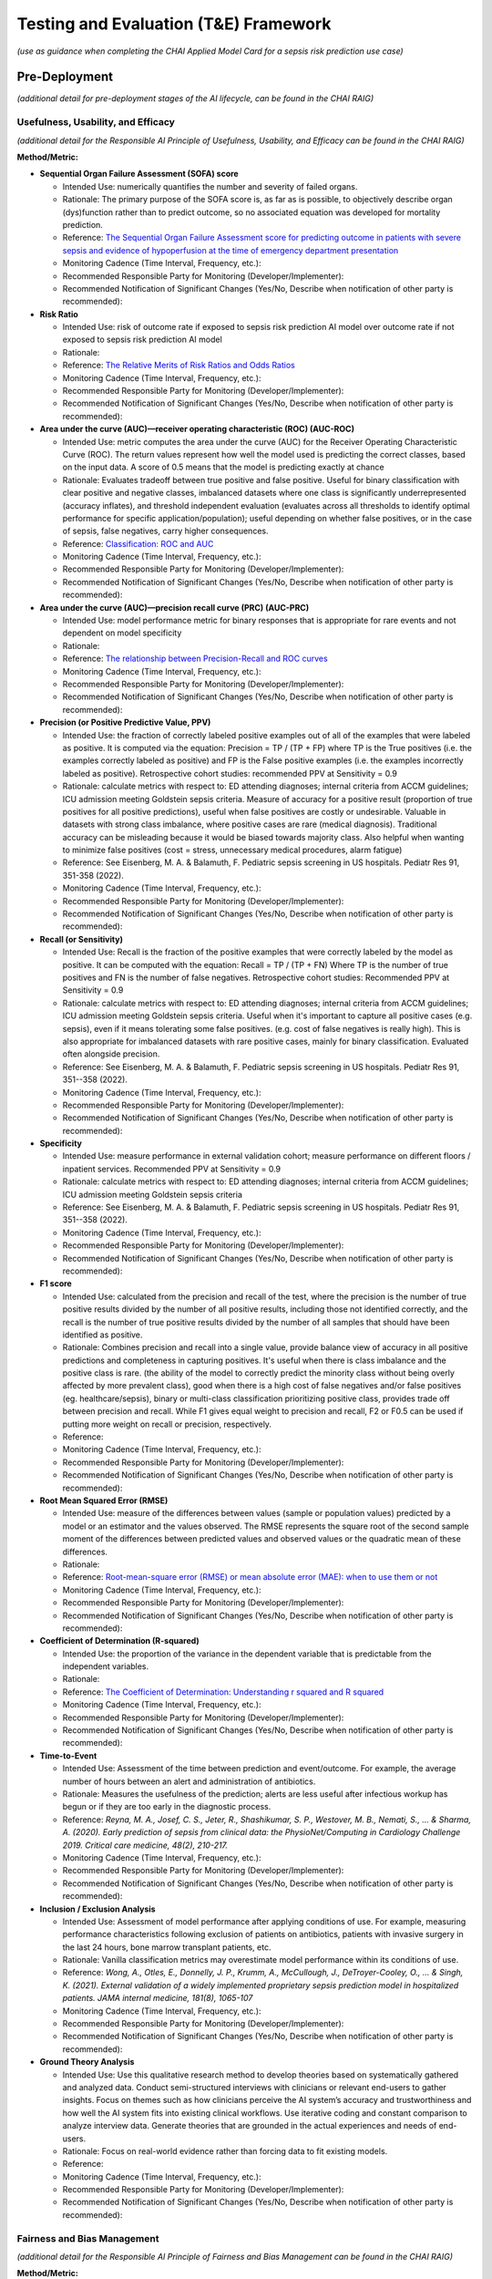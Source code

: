 Testing and Evaluation (T&E) Framework
======================================

*(use as guidance when completing the CHAI Applied Model Card for a
sepsis risk prediction use case)*

Pre-Deployment
--------------

*(additional detail for pre-deployment stages of the AI lifecycle, can
be found in the CHAI RAIG)*

Usefulness, Usability, and Efficacy
~~~~~~~~~~~~~~~~~~~~~~~~~~~~~~~~~~~

*(additional detail for the Responsible AI Principle of Usefulness,
Usability, and Efficacy can be found in the CHAI RAIG)*

**Method/Metric:**

- **Sequential Organ Failure Assessment (SOFA) score**

  - Intended Use: numerically quantifies the number and severity of
    failed organs.
  - Rationale: The primary purpose of the SOFA score is, as far as
    is possible, to objectively describe organ (dys)function rather than
    to predict outcome, so no associated equation was developed for
    mortality prediction.
  - Reference: `The Sequential Organ Failure Assessment score for
    predicting outcome in patients with severe sepsis and evidence of
    hypoperfusion at the time of emergency department
    presentation <https://pmc.ncbi.nlm.nih.gov/articles/PMC2703722/>`__
  - Monitoring Cadence (Time Interval, Frequency, etc.):
  - Recommended Responsible Party for Monitoring
    (Developer/Implementer):
  - Recommended Notification of Significant Changes (Yes/No, Describe
    when notification of other party is recommended):

- **Risk Ratio**

  - Intended Use: risk of outcome rate if exposed to sepsis risk
    prediction AI model over outcome rate if not exposed to sepsis risk
    prediction AI model
  - Rationale:
  - Reference: `The Relative Merits of Risk Ratios and Odds
    Ratios <https://jamanetwork.com/journals/jamapediatrics/fullarticle/381459>`__
  - Monitoring Cadence (Time Interval, Frequency, etc.):
  - Recommended Responsible Party for Monitoring
    (Developer/Implementer):
  - Recommended Notification of Significant Changes (Yes/No, Describe
    when notification of other party is recommended):

- **Area under the curve (AUC)—receiver operating characteristic (ROC)
  (AUC-ROC)**

  - Intended Use: metric computes the area under the curve (AUC) for the
    Receiver Operating Characteristic Curve (ROC). The return values
    represent how well the model used is predicting the correct classes,
    based on the input data. A score of 0.5 means that the model is
    predicting exactly at chance
  - Rationale: Evaluates tradeoff between true positive and false
    positive. Useful for binary classification with clear positive and
    negative classes, imbalanced datasets where one class is
    significantly underrepresented (accuracy inflates), and threshold
    independent evaluation (evaluates across all thresholds to identify
    optimal performance for specific application/population); useful
    depending on whether false positives, or in the case of sepsis,
    false negatives, carry higher consequences.
  - Reference: `Classification: ROC and
    AUC <https://developers.google.com/machine-learning/crash-course/classification/roc-and-auc>`__
  - Monitoring Cadence (Time Interval, Frequency, etc.):
  - Recommended Responsible Party for Monitoring
    (Developer/Implementer):
  - Recommended Notification of Significant Changes (Yes/No, Describe
    when notification of other party is recommended):

- **Area under the curve (AUC)—precision recall curve (PRC) (AUC-PRC)**

  - Intended Use: model performance metric for binary responses that is
    appropriate for rare events and not dependent on model specificity
  - Rationale:
  - Reference: `The relationship between Precision-Recall and ROC
    curves <https://dl.acm.org/doi/abs/10.1145/1143844.1143874>`__
  - Monitoring Cadence (Time Interval, Frequency, etc.):
  - Recommended Responsible Party for Monitoring
    (Developer/Implementer):
  - Recommended Notification of Significant Changes (Yes/No, Describe
    when notification of other party is recommended):

- **Precision (or Positive Predictive Value, PPV)**

  - Intended Use: the fraction of correctly labeled positive examples
    out of all of the examples that were labeled as positive. It is
    computed via the equation: Precision = TP / (TP + FP) where TP is
    the True positives (i.e. the examples correctly labeled as positive)
    and FP is the False positive examples (i.e. the examples incorrectly
    labeled as positive). Retrospective cohort studies: recommended PPV
    at Sensitivity = 0.9
  - Rationale: calculate metrics with respect to: ED attending
    diagnoses; internal criteria from ACCM guidelines; ICU admission
    meeting Goldstein sepsis criteria. Measure of accuracy for a positive
    result (proportion of true positives for all positive predictions),
    useful when false positives are costly or undesirable. Valuable in
    datasets with strong class imbalance, where positive cases are rare
    (medical diagnosis). Traditional accuracy can be misleading because
    it would be biased towards majority class. Also helpful when wanting
    to minimize false positives (cost = stress, unnecessary medical
    procedures, alarm fatigue)
  - Reference: See Eisenberg, M. A. & Balamuth, F. Pediatric sepsis
    screening in US hospitals. Pediatr Res 91, 351-358 (2022).
  - Monitoring Cadence (Time Interval, Frequency, etc.):
  - Recommended Responsible Party for Monitoring
    (Developer/Implementer):
  - Recommended Notification of Significant Changes (Yes/No, Describe
    when notification of other party is recommended):

- **Recall (or Sensitivity)**

  - Intended Use: Recall is the fraction of the positive examples that
    were correctly labeled by the model as positive. It can be computed
    with the equation: Recall = TP / (TP + FN) Where TP is the number of
    true positives and FN is the number of false negatives.
    Retrospective cohort studies: Recommended PPV at Sensitivity = 0.9
  - Rationale: calculate metrics with respect to: ED attending
    diagnoses; internal criteria from ACCM guidelines; ICU admission
    meeting Goldstein sepsis criteria. Useful when it's important to
    capture all positive cases (e.g. sepsis), even if it means
    tolerating some false positives. (e.g. cost of false negatives is
    really high). This is also appropriate for imbalanced datasets with
    rare positive cases, mainly for binary classification. Evaluated
    often alongside precision.
  - Reference: See Eisenberg, M. A. & Balamuth, F. Pediatric sepsis
    screening in US hospitals. Pediatr Res 91, 351--358 (2022).
  - Monitoring Cadence (Time Interval, Frequency, etc.):
  - Recommended Responsible Party for Monitoring
    (Developer/Implementer):
  - Recommended Notification of Significant Changes (Yes/No, Describe
    when notification of other party is recommended):

- **Specificity**

  - Intended Use: measure performance in external validation cohort;
    measure performance on different floors / inpatient services.
    Recommended PPV at Sensitivity = 0.9
  - Rationale: calculate metrics with respect to: ED attending
    diagnoses; internal criteria from ACCM guidelines; ICU admission
    meeting Goldstein sepsis criteria
  - Reference: See Eisenberg, M. A. & Balamuth, F. Pediatric sepsis
    screening in US hospitals. Pediatr Res 91, 351--358 (2022).
  - Monitoring Cadence (Time Interval, Frequency, etc.):
  - Recommended Responsible Party for Monitoring
    (Developer/Implementer):
  - Recommended Notification of Significant Changes (Yes/No, Describe
    when notification of other party is recommended):

- **F1 score**

  - Intended Use: calculated from the precision and recall of the test,
    where the precision is the number of true positive results divided
    by the number of all positive results, including those not
    identified correctly, and the recall is the number of true positive
    results divided by the number of all samples that should have been
    identified as positive.
  - Rationale: Combines precision and recall into a single value,
    provide balance view of accuracy in all positive predictions and
    completeness in capturing positives. It's useful when there is class
    imbalance and the positive class is rare. (the ability of the model
    to correctly predict the minority class without being overly
    affected by more prevalent class), good when there is a high cost of
    false negatives and/or false positives (eg. healthcare/sepsis),
    binary or multi-class classification prioritizing positive class,
    provides trade off between precision and recall. While F1 gives
    equal weight to precision and recall, F2 or F0.5 can be used if
    putting more weight on recall or precision, respectively.
  - Reference:
  - Monitoring Cadence (Time Interval, Frequency, etc.):
  - Recommended Responsible Party for Monitoring
    (Developer/Implementer):
  - Recommended Notification of Significant Changes (Yes/No, Describe
    when notification of other party is recommended):

- **Root Mean Squared Error (RMSE)**

  - Intended Use: measure of the differences between values (sample or
    population values) predicted by a model or an estimator and the
    values observed. The RMSE represents the square root of the second
    sample moment of the differences between predicted values and
    observed values or the quadratic mean of these differences.
  - Rationale:
  - Reference: `Root-mean-square error (RMSE) or mean absolute error
    (MAE): when to use them or
    not <https://gmd.copernicus.org/articles/15/5481/2022/gmd-15-5481-2022-discussion.html>`__
  - Monitoring Cadence (Time Interval, Frequency, etc.):
  - Recommended Responsible Party for Monitoring
    (Developer/Implementer):
  - Recommended Notification of Significant Changes (Yes/No, Describe
    when notification of other party is recommended):

- **Coefficient of Determination (R-squared)**

  - Intended Use: the proportion of the variance in the dependent
    variable that is predictable from the independent variables.
  - Rationale:
  - Reference: `The Coefficient of Determination: Understanding r
    squared and R
    squared <https://pubs.nctm.org/view/journals/mt/93/3/article-p230.xml>`__
  - Monitoring Cadence (Time Interval, Frequency, etc.):
  - Recommended Responsible Party for Monitoring
    (Developer/Implementer):
  - Recommended Notification of Significant Changes (Yes/No, Describe
    when notification of other party is recommended):

- **Time-to-Event**

  - Intended Use: Assessment of the time between prediction and
    event/outcome. For example, the average number of hours between an
    alert and administration of antibiotics.
  - Rationale: Measures the usefulness of the prediction; alerts are
    less useful after infectious workup has begun or if they are too
    early in the diagnostic process.
  - Reference: `Reyna, M. A., Josef, C. S., Jeter, R., Shashikumar, S.
    P., Westover, M. B., Nemati, S., ... & Sharma, A. (2020). Early
    prediction of sepsis from clinical data: the PhysioNet/Computing in
    Cardiology Challenge 2019. Critical care medicine, 48(2), 210-217.`
  - Monitoring Cadence (Time Interval, Frequency, etc.):
  - Recommended Responsible Party for Monitoring
    (Developer/Implementer):
  - Recommended Notification of Significant Changes (Yes/No, Describe
    when notification of other party is recommended):

- **Inclusion / Exclusion Analysis**

  - Intended Use: Assessment of model performance after applying
    conditions of use. For example, measuring performance
    characteristics following exclusion of patients on antibiotics,
    patients with invasive surgery in the last 24 hours, bone marrow
    transplant patients, etc.  
  - Rationale: Vanilla classification metrics may overestimate model
    performance within its conditions of use.
  - Reference: `Wong, A., Otles, E., Donnelly, J. P., Krumm, A.,
    McCullough, J., DeTroyer-Cooley, O., ... & Singh, K. (2021).
    External validation of a widely implemented proprietary sepsis
    prediction model in hospitalized patients. JAMA internal medicine,
    181(8), 1065-107`
  - Monitoring Cadence (Time Interval, Frequency, etc.):
  - Recommended Responsible Party for Monitoring
    (Developer/Implementer):
  - Recommended Notification of Significant Changes (Yes/No, Describe
    when notification of other party is recommended):

- **Ground Theory Analysis**

  - Intended Use: Use this qualitative research method to develop theories based on systematically gathered and analyzed        data. Conduct semi-structured interviews with clinicians or relevant end-users to gather insights. Focus on themes such     as how clinicians perceive the AI system’s accuracy and trustworthiness and how well the AI system fits into existing       clinical workflows. Use iterative coding and constant comparison to analyze interview data. Generate theories that are      grounded in the actual experiences and needs of end-users.
  - Rationale: Focus on real-world evidence rather than forcing data to fit existing models.
  - Reference:
  - Monitoring Cadence (Time Interval, Frequency, etc.):
  - Recommended Responsible Party for Monitoring
    (Developer/Implementer): 
  - Recommended Notification of Significant Changes (Yes/No, Describe
    when notification of other party is recommended):

Fairness and Bias Management
~~~~~~~~~~~~~~~~~~~~~~~~~~~~~~~~~~~~~

*(additional detail for the Responsible AI Principle of Fairness and Bias Management can be found in the CHAI RAIG)*

**Method/Metric:**

- **HOUsing-based SocioEconomic Status measure (HOUSES) Index**

  - Intended Use: compare balanced error rate (BER) against different
    socioeconomic status (SES) levels
  - Rationale:
  - Reference: `Assessing socioeconomic bias in machine learning
    algorithms in health care: a case study of the HOUSES
    index <https://pubmed.ncbi.nlm.nih.gov/35396996/>`__
  - Monitoring Cadence (Time Interval, Frequency, etc.):
  - Recommended Responsible Party for Monitoring
    (Developer/Implementer):
  - Recommended Notification of Significant Changes (Yes/No, Describe
    when notification of other party is recommended):

- **Differential Missingness**

  - Intended Use: probability of data being missing varies across
    different groups or conditions within a study. This can lead to
    biased estimates and affect the validity of the study's conclusions.
  - Rationale: Target label of interest might be collected differently
    as function of vulnerable subgroups
  - Reference:
  - Monitoring Cadence (Time Interval, Frequency, etc.):
  - Recommended Responsible Party for Monitoring
    (Developer/Implementer):
  - Recommended Notification of Significant Changes (Yes/No, Describe
    when notification of other party is recommended):

- **Equality of Opportunity Difference (EOD)**

  - Intended Use: measures the deviation from the equality of
    opportunity, which means that the same proportion of each population
    receives the favorable outcome. This measure must be equal to 0 to
    be fair.
  - Rationale: depends only on the joint statistics of the predictor,
    the target and the protected attribute, but not on interpretation of
    individual features.
  - Reference: `Equality of Opportunity in Supervised
    Learning <https://arxiv.org/abs/1610.02413>`__
  - Monitoring Cadence (Time Interval, Frequency, etc.):
  - Recommended Responsible Party for Monitoring
    (Developer/Implementer):
  - Recommended Notification of Significant Changes (Yes/No, Describe
    when notification of other party is recommended):

- **Confusion Matrix**

  - Intended Use: a table that is used to define the performance of a
    classification algorithm. A confusion matrix visualizes and
    summarizes the performance of a classification algorithm.
  - Rationale:
  - Reference: `Confusion
    Matrix <https://www.sciencedirect.com/topics/engineering/confusion-matrix>`__
  - Monitoring Cadence (Time Interval, Frequency, etc.):
  - Recommended Responsible Party for Monitoring
    (Developer/Implementer):
  - Recommended Notification of Significant Changes (Yes/No, Describe
    when notification of other party is recommended):

- **Potential Differential Performance Across Socioeconomic Statuses
  (SES)**

  - Intended Use:
  - Rationale:
  - Reference:
  - Monitoring Cadence (Time Interval, Frequency, etc.):
  - Recommended Responsible Party for Monitoring
    (Developer/Implementer):
  - Recommended Notification of Significant Changes (Yes/No, Describe
    when notification of other party is recommended):

- **Use of interviews or qualitative approach to understand how biases
  could be introduced into the workflow**

  - Intended Use:
  - Rationale:
  - Reference:
  - Monitoring Cadence (Time Interval, Frequency, etc.):
  - Recommended Responsible Party for Monitoring
    (Developer/Implementer):
  - Recommended Notification of Significant Changes (Yes/No, Describe
    when notification of other party is recommended):

- **Equalized Odds**

  - Intended Use: prediction errors are distributed equally across
    different groups
  - Rationale: use to evaluate Parity; Equalized Odds Criterion ensures
    similar True Positive Rates and False Positive Rates across all
    demographic groups
  - Reference:
  - Monitoring Cadence (Time Interval, Frequency, etc.):
  - Recommended Responsible Party for Monitoring
    (Developer/Implementer):
  - Recommended Notification of Significant Changes (Yes/No, Describe
    when notification of other party is recommended):

- **Slice Finding**

  - Intended Use: Automatically identify subgroups in the data where the
    model is underperforming (e.g. based on demographics, comorbidities,
    etc.)
  - Rationale: Pre-specified subgroups may miss underperforming slices.
    For example, the model may not achieve acceptable performance on
    cirrhosis patients.
  - Reference: https://research.google/pubs/slice-finder-automated-data-slicing-for-model-validation/
  - Monitoring Cadence (Time Interval, Frequency, etc.):
  - Recommended Responsible Party for Monitoring
    (Developer/Implementer):
  - Recommended Notification of Significant Changes (Yes/No, Describe
    when notification of other party is recommended):

Safety and Reliability
~~~~~~~~~~~~~~~~~~~~~~

*(additional detail for the Responsible AI Principle of Safety and
Reliability can be found in the CHAI RAIG)*

**Method/Metric:**

- **Accuracy**

  - Intended Use: Evaluate the correctness of the AI model's predictions
    (e.g., percentage of correct predictions). Accuracy = (TP + TN) /
    (TP + TN + FP + FN) , where: TP = True Positive; TN = True Negative;
    FP = False Positive; FN = False Negative.
  - Rationale:
  - Reference:
  - Monitoring Cadence (Time Interval, Frequency, etc.):
  - Recommended Responsible Party for Monitoring
    (Developer/Implementer):
  - Recommended Notification of Significant Changes (Yes/No, Describe
    when notification of other party is recommended):

- **Risk Framework**

  - Intended Use: assess the safety and reliability of predictive AI
    algorithms using a risk framework.
  - Rationale:
  - Reference: examples include National Institute of Standards and
    Technology (NIST) Artificial Intelligence Risk Management Framework
    (AI RMF 1.0), ISO/IEC 23894:2024, ISO/IEC 42001:2023, CHAI
    Responsible AI Guide
  - Monitoring Cadence (Time Interval, Frequency, etc.):
  - Recommended Responsible Party for Monitoring
    (Developer/Implementer):
  - Recommended Notification of Significant Changes (Yes/No, Describe
    when notification of other party is recommended):

- **Task Analysis**

  - Intended Use: Conduct a task analysis, failure modes and effects
    analysis (FMEA), or detailed walkthroughs to identify potential
    failure points.
  - Rationale:
  - Reference:
  - Monitoring Cadence (Time Interval, Frequency, etc.):
  - Recommended Responsible Party for Monitoring
    (Developer/Implementer):
  - Recommended Notification of Significant Changes (Yes/No, Describe
    when notification of other party is recommended):

- **Non-Inferiority Assessment**

  - Intended Use: Compare the AI system to clinician experts,
    particularly in cases where prioritization tools are used, to ensure
    adequacy.
  - Rationale:
  - Reference:
  - Monitoring Cadence (Time Interval, Frequency, etc.):
  - Recommended Responsible Party for Monitoring
    (Developer/Implementer):
  - Recommended Notification of Significant Changes (Yes/No, Describe
    when notification of other party is recommended):

- **Likelihood of Failure at Identified Failure Points**

  - Intended Use: measure developed and evaluated during
    pre-implementation.
  - Rationale:
  - Reference:
  - Monitoring Cadence (Time Interval, Frequency, etc.):
  - Recommended Responsible Party for Monitoring
    (Developer/Implementer):
  - Recommended Notification of Significant Changes (Yes/No, Describe
    when notification of other party is recommended):

- **Number of Successful Predictions**

  - Intended Use: quantitative measure of reliability (e.g., number of
    correct predictions over total cases).
  - Rationale:
  - Reference:
  - Monitoring Cadence (Time Interval, Frequency, etc.):
  - Recommended Responsible Party for Monitoring
    (Developer/Implementer):
  - Recommended Notification of Significant Changes (Yes/No, Describe
    when notification of other party is recommended):

- **Percentage of Errors**

  - Intended Use: Quantitative measure of errors over a given number of
    cases.
  - Rationale:
  - Reference:
  - Monitoring Cadence (Time Interval, Frequency, etc.):
  - Recommended Responsible Party for Monitoring
    (Developer/Implementer):
  - Recommended Notification of Significant Changes (Yes/No, Describe
    when notification of other party is recommended):

- **Predetermined Change Control Plan**

  - Intended Use: Identify performance metrics that will be monitored
    and their corresponding control limits to trigger model updates.
  - Rationale: Model performance may deteriorate over time necessitating
    retraining, etc. Changes to clinical systems should be protocolized
    to prevent disruptions. 
  - Reference:
  - Monitoring Cadence (Time Interval, Frequency, etc.):
  - Recommended Responsible Party for Monitoring
    (Developer/Implementer):
  - Recommended Notification of Significant Changes (Yes/No, Describe
    when notification of other party is recommended):

Transparency, Intelligibility, and Accountability
~~~~~~~~~~~~~~~~~~~~~~~~~~~~~~~~~~~~~~~~~~~~~~~~~

*(additional detail for the Responsible AI Principle of Transparency,
Intelligibility, and Accountability can be found in the CHAI RAIG)*

**Method/Metric:**

- **Saliency Maps**

  - Intended Use: highlight the important regions of the input data,
    such as images, that influenced the model's decisions, but also
    consider the reliability of these maps and the rational for that
    region of the data being included
  - Rationale:
  - Reference:
  - Monitoring Cadence (Time Interval, Frequency, etc.):
  - Recommended Responsible Party for Monitoring
    (Developer/Implementer):
  - Recommended Notification of Significant Changes (Yes/No, Describe
    when notification of other party is recommended):

- **Locally Interpretable Model-Agnostic Explanations (LIME)**

  - Intended Use: method developed to enhance the explainability and
    transparency of machine learning models, particularly those that are
    complex and difficult to interpret. The core idea of LIME is to
    approximate the behavior of a complex model with a simpler, more
    interpretable model in the context of a specific prediction.
  - Rationale:
  - Reference: `"Why Should I Trust You?": Explaining the Predictions of
    Any Classifier <https://arxiv.org/abs/1602.04938>`__
  - Monitoring Cadence (Time Interval, Frequency, etc.):
  - Recommended Responsible Party for Monitoring
    (Developer/Implementer):
  - Recommended Notification of Significant Changes (Yes/No, Describe
    when notification of other party is recommended):

- **Shapley Additive Explanation (SHAP)**

  - Intended Use: method that quantifies the contribution of each
    feature to the output of a predictive model. Rooted in cooperative
    game theory, SHAP values provide a theoretically sound approach for
    interpreting complex models by distributing the prediction
    difference fairly among the input features.
  - Rationale:
  - Reference: `A unified approach to interpreting model
    predictions <https://dl.acm.org/doi/10.5555/3295222.3295230>`__
  - Monitoring Cadence (Time Interval, Frequency, etc.):
  - Recommended Responsible Party for Monitoring
    (Developer/Implementer):
  - Recommended Notification of Significant Changes (Yes/No, Describe
    when notification of other party is recommended):

- **Prototypical Explanations**

  - Intended Use: identify which parts of the model are contributing to
    the model's decisions. This approach relies on human experts to
    identify prototypes for the explanation to use as a comparison,
    which can be a limitation of the approach
  - Rationale:
  - Reference:
  - Monitoring Cadence (Time Interval, Frequency, etc.):
  - Recommended Responsible Party for Monitoring
    (Developer/Implementer):
  - Recommended Notification of Significant Changes (Yes/No, Describe
    when notification of other party is recommended):

- **Availability of AI System Facts**

  - Intended Use: Include information from CHAI Applied Model Card.
    Binary (yes/no) response.
  - Rationale: There are more comprehensive evaluations but for
    pragmatic reasons we recommend the same evaluation metric for
    predictive and generative use cases.
  - Reference: `CHAI Applied Model
    Card <https://chai.org/draft-chai-applied-model-card/>`__
  - Monitoring Cadence (Time Interval, Frequency, etc.):
  - Recommended Responsible Party for Monitoring
    (Developer/Implementer):
  - Recommended Notification of Significant Changes (Yes/No, Describe
    when notification of other party is recommended):

- **Determine who on the care team is receiving alerts (components of
  screening)**

  - Intended Use: Automated alert followed by manual screening allows
    for additional transparency relative to completely automated
    solutions.
  - Rationale: 
  - Reference: 
  - Monitoring Cadence (Time Interval, Frequency, etc.):
  - Recommended Responsible Party for Monitoring
    (Developer/Implementer):
  - Recommended Notification of Significant Changes (Yes/No, Describe
    when notification of other party is recommended):

Security and Privacy
~~~~~~~~~~~~~~~~~~~~

*(additional detail for the Responsible AI Principle of Security and
Privacy can be found in the CHAI RAIG)*

**Method/Metric:**

- **Locality of the assessment**

  - Intended Use: observe and characterize the stakeholders receiving
    information on patient. 
  - Rationale: human assessment of "minimum necessary" criteria. Only
    the care team of the patient review and receive information on
    sepsis alerts; the manual screen contains minimum necessary survey
    of patient data; and the action plan is a team huddle. All data
    stays in EHR system.
  - Reference:
  - Monitoring Cadence (Time Interval, Frequency, etc.):
  - Recommended Responsible Party for Monitoring
    (Developer/Implementer):
  - Recommended Notification of Significant Changes (Yes/No, Describe
    when notification of other party is recommended):

- **Consult security experts**

  - Intended Use: this may include folks such as Data Protection Officer
    in the planning phase to develop a data governance strategy.
  - Rationale:
  - Reference:
  - Monitoring Cadence (Time Interval, Frequency, etc.):
  - Recommended Responsible Party for Monitoring
    (Developer/Implementer):
  - Recommended Notification of Significant Changes (Yes/No, Describe
    when notification of other party is recommended):

- **Leverage industry security guidelines**

  - Intended Use: use security guidelines (e.g., NIST, ISO/IEC, OECD)
    and refine them with nuanced expert judgment.
  - Rationale:
  - Reference:
  - Monitoring Cadence (Time Interval, Frequency, etc.):
  - Recommended Responsible Party for Monitoring
    (Developer/Implementer):
  - Recommended Notification of Significant Changes (Yes/No, Describe
    when notification of other party is recommended):

- **Data Protection Impact Assessments (DPIA)**

  - Intended Use: conducting Data Protection Impact Assessments (DPIA)
    during the design phase.
  - Rationale:
  - Reference: `Data Protection Impact Assessments
    (DPIA) <https://gdpr.eu/data-protection-impact-assessment-template/>`__
  - Monitoring Cadence (Time Interval, Frequency, etc.):
  - Recommended Responsible Party for Monitoring
    (Developer/Implementer):
  - Recommended Notification of Significant Changes (Yes/No, Describe
    when notification of other party is recommended):

- **Threat Modeling**

  - Intended Use: anticipate and prepare for potential breaches,
    including attacker incentives and impact evaluations.
  - Rationale:
  - Reference:
  - Monitoring Cadence (Time Interval, Frequency, etc.):
  - Recommended Responsible Party for Monitoring
    (Developer/Implementer):
  - Recommended Notification of Significant Changes (Yes/No, Describe
    when notification of other party is recommended):

- **Evaluation of the likelihood and impact of various attack vectors**

  - Intended Use:
  - Rationale:
  - Reference:
  - Monitoring Cadence (Time Interval, Frequency, etc.):
  - Recommended Responsible Party for Monitoring
    (Developer/Implementer):
  - Recommended Notification of Significant Changes (Yes/No, Describe
    when notification of other party is recommended):

- **Data Provenance Tracking**

  - Intended Use: ensure data integrity.
  - Rationale:
  - Reference:
  - Monitoring Cadence (Time Interval, Frequency, etc.):
  - Recommended Responsible Party for Monitoring
    (Developer/Implementer):
  - Recommended Notification of Significant Changes (Yes/No, Describe
    when notification of other party is recommended):

- **Numeric results from risk assessments**

  - Intended Use:
  - Rationale:
  - Reference: e.g., likelihood and severity of attack scenarios
  - Monitoring Cadence (Time Interval, Frequency, etc.):
  - Recommended Responsible Party for Monitoring
    (Developer/Implementer):
  - Recommended Notification of Significant Changes (Yes/No, Describe
    when notification of other party is recommended):

- **Outcomes of privacy preservation evaluations**

  - Intended Use:
  - Rationale:
  - Reference: e.g., degree of compliance from DPIA
  - Monitoring Cadence (Time Interval, Frequency, etc.):
  - Recommended Responsible Party for Monitoring
    (Developer/Implementer):
  - Recommended Notification of Significant Changes (Yes/No, Describe
    when notification of other party is recommended):

Post-Deployment
---------------

*(additional detail for post-deployment stages of the AI lifecycle, can
be found in the CHAI RAIG)*

Usefulness, Usability, and Efficacy
~~~~~~~~~~~~~~~~~~~~~~~~~~~~~~~~~~~

*(additional detail for the Responsible AI Principle of Usefulness,
Usability, and Efficacy can be found in the CHAI RAIG)*

**Method/Metric:**

- **System Usability Scale (SUS)**

  - Intended Use: ten-item scale giving a global view of subjective
    assessments of usability; SUS is a Likert Scale which can be
    conducted to measure end-user satisfaction
  - Rationale:
  - Reference: `SUS - A quick and dirty usability
    scale <https://digital.ahrq.gov/sites/default/files/docs/survey/systemusabilityscale%2528sus%2529_comp%255B1%255D.pdf>`__
  - Monitoring Cadence (Time Interval, Frequency, etc.):
  - Recommended Responsible Party for Monitoring
    (Developer/Implementer):
  - Recommended Notification of Significant Changes (Yes/No, Describe
    when notification of other party is recommended):

- **Potential Differential Performance Across Socioeconomic Statuses
  (SES)**

  - Intended Use: this metric refers to the possibility that an AI model
    or system performs differently based on the socioeconomic background
    of the users or subjects. It evaluates whether individuals from
    different SES levels (e.g., income, education, occupation)
    experience varying levels of accuracy, error rates, or outcomes from
    the system, potentially highlighting biases or inequities in how the
    system treats different socioeconomic groups
  - Rationale:
  - Reference:
  - Monitoring Cadence (Time Interval, Frequency, etc.):
  - Recommended Responsible Party for Monitoring
    (Developer/Implementer):
  - Recommended Notification of Significant Changes (Yes/No, Describe
    when notification of other party is recommended):

- **Equalized Odds**

  - Intended Use: prediction errors are distributed equally across
    different groups
  - Rationale: use to evaluate Parity; Equalized Odds Criterion ensures
    similar True Positive Rates and False Positive Rates across all
    demographic groups
  - Reference:
  - Monitoring Cadence (Time Interval, Frequency, etc.):
  - Recommended Responsible Party for Monitoring
    (Developer/Implementer):
  - Recommended Notification of Significant Changes (Yes/No, Describe
    when notification of other party is recommended):

- **Usability Testing and Heuristic Evaluation**

  - Intended Use: In addition to the intrinsic and extrinsic evaluation
    conducted in the pre-implementation stages, one must consider the
    user's interaction with the system. Use usability testing and
    heuristic evaluation to evaluate the AI system's interface.
  - Rationale:
  - Reference:
  - Monitoring Cadence (Time Interval, Frequency, etc.):
  - Recommended Responsible Party for Monitoring
    (Developer/Implementer):
  - Recommended Notification of Significant Changes (Yes/No, Describe
    when notification of other party is recommended):

- **User Satisfaction Survey**

  - Intended Use:
  - Rationale:
  - Reference:
  - Monitoring Cadence (Time Interval, Frequency, etc.):
  - Recommended Responsible Party for Monitoring
    (Developer/Implementer):
  - Recommended Notification of Significant Changes (Yes/No, Describe
    when notification of other party is recommended):

- **Sensitivity, Specificity, PPV**

  - Intended Use: measure performance in external validation cohort;
    measure performance on different floors / inpatient service. PPV at
    Sensitivity = 0.9
  - Rationale: retrospective cohort study in patients before and after
    tool is implemented
  - Reference:
  - Monitoring Cadence (Time Interval, Frequency, etc.):
  - Recommended Responsible Party for Monitoring
    (Developer/Implementer):
  - Recommended Notification of Significant Changes (Yes/No, Describe
    when notification of other party is recommended):

- **Pre-post implementation differences in usefulness metrics**

  - Intended Use: calculate pre-post rate differences in before and
    after cohorts:
    - Proportion of positives leading to treatment
    - % treaded for sepsis
    - Time to first IV antibiotic
    - Time to first IVF bolus
    - Volume of IVF
    - ICU-free d to d 30
    - 30-day mortality
    - Rates of systolic hypotension in ED
    - Rates of Intubation 
    - Rates of CPR required
    - Rates of required pressor
    - Median initial serum lactic acid
    - Positive blood culture
    - Time from arrival to hypotension
  - Rationale:
  - Reference: Eisenberg, M. A. et al. Outcomes of Patients with Sepsis
    in a Pediatric Emergency Department after Automated Sepsis
    Screening. The Journal of Pediatrics 235, 239-245.e4 (2021).
  - Reference: Eisenberg, M. et al. Comparison of Manual and Automated
    Sepsis Screening Tools in a Pediatric Emergency Department.
    Pediatrics 147, e2020022590 (2021).
  - Monitoring Cadence (Time Interval, Frequency, etc.):
  - Recommended Responsible Party for Monitoring
    (Developer/Implementer):
  - Recommended Notification of Significant Changes (Yes/No, Describe
    when notification of other party is recommended):


Fairness and Bias Management
~~~~~~~~~~~~~~~~~~~~~~~~~~~~~~~~~~~~~

*(additional detail for the Responsible AI Principle of Fairness and
Bias Management can be found in the CHAI RAIG)*

**Method/Metric:**

- **HOUsing-based SocioEconomic Status measure (HOUSES) Index**

  - Intended Use: compare balanced error rate (BER) against different
    socioeconomic status (SES) levels
  - Rationale:
  - Reference: `Assessing socioeconomic bias in machine learning
    algorithms in health care: a case study of the HOUSES
    index <https://pubmed.ncbi.nlm.nih.gov/35396996/>`__
  - Monitoring Cadence (Time Interval, Frequency, etc.):
  - Recommended Responsible Party for Monitoring
    (Developer/Implementer):
  - Recommended Notification of Significant Changes (Yes/No, Describe
    when notification of other party is recommended):

- **Equality of Opportunity Difference (EOD)**

  - Intended Use: measures the deviation from the equality of
    opportunity, which means that the same proportion of each population
    receives the favorable outcome. This measure must be equal to 0 to
    be fair.
  - Rationale: depends only on the joint statistics of the predictor,
    the target and the protected attribute, but not on interpretation of
    individual features.
  - Reference: `Equality of Opportunity in Supervised
    Learning <https://arxiv.org/abs/1610.02413>`__
  - Monitoring Cadence (Time Interval, Frequency, etc.):
  - Recommended Responsible Party for Monitoring
    (Developer/Implementer):
  - Recommended Notification of Significant Changes (Yes/No, Describe
    when notification of other party is recommended):

- **balanced error rate (BER)**

  - Intended Use: average of the errors on each class: BER =
    0.5*(FP/(TN+FP) + FN/(FN+TP)), where: TP = True Positive; TN = True
    Negative; FP = False Positive; FN = False Negative.
  - Rationale:
  - Reference:
  - Monitoring Cadence (Time Interval, Frequency, etc.):
  - Recommended Responsible Party for Monitoring
    (Developer/Implementer):
  - Recommended Notification of Significant Changes (Yes/No, Describe
    when notification of other party is recommended):

- **Comparative Biases**

  - Intended Use: compare the biases of the general population, the
    specific population, and the data used
  - Rationale:
  - Reference:
  - Monitoring Cadence (Time Interval, Frequency, etc.):
  - Recommended Responsible Party for Monitoring
    (Developer/Implementer):
  - Recommended Notification of Significant Changes (Yes/No, Describe
    when notification of other party is recommended):

- **Implement a process for identifying and recognizing model drift**

  - Intended Use: three main types of drift that should be acknowledged,
    monitored and mitigated: concept drift, data drift, label drift.
  - Rationale:
  - Reference:
  - Monitoring Cadence (Time Interval, Frequency, etc.):
  - Recommended Responsible Party for Monitoring
    (Developer/Implementer):
  - Recommended Notification of Significant Changes (Yes/No, Describe
    when notification of other party is recommended):

Safety and Reliability
~~~~~~~~~~~~~~~~~~~~~~

*(additional detail for the Responsible AI Principle of Safety and
Reliability can be found in the CHAI RAIG)*

**Method/Metric:**

- **False alarm rate**

  - Intended Use: probability that a detection decision of "yes" is made
    when the phenomena of interest is absent; specific quantitative
    measure of how often the algorithm generates false positives.
  - Rationale:
  - Reference: `False Alarm
    Rate <https://www.sciencedirect.com/topics/engineering/false-alarm-rate#:~:text=False%20alarm%20rate%20refers%20to,phenomena%20of%20interest%20is%20absent>`__
  - Monitoring Cadence (Time Interval, Frequency, etc.):
  - Recommended Responsible Party for Monitoring
    (Developer/Implementer):
  - Recommended Notification of Significant Changes (Yes/No, Describe
    when notification of other party is recommended):

- **False negative rate**

  - Intended Use: number of false negatives, divided by the number of
    all samples that are actually positives; specific quantitative
    measure of how often the algorithm fails to detect sepsis
  - Rationale:
  - Reference: `False Negative
    Rate <https://www.sciencedirect.com/topics/engineering/false-negative>`__
  - Monitoring Cadence (Time Interval, Frequency, etc.):
  - Recommended Responsible Party for Monitoring
    (Developer/Implementer):
  - Recommended Notification of Significant Changes (Yes/No, Describe
    when notification of other party is recommended):

- **Proportion of patients who received IV antibiotics**

  - Intended Use: Retrospective cohort study comparing patients of a
    predefined age presenting to an ED who triggered a false-positive
    sepsis alert during 2 different n-month time periods: a silent alert
    period when alerts were generated but not visible to clinicians and
    an active alert period when alerts were visible.
  - Rationale: we recommend including this method/metric.
  - Reference: Baker, A. H. et al. Effect of a Sepsis Screening
    Algorithm on Care of Children with False-Positive Sepsis Alerts. The
    Journal of Pediatrics 231, 193-199.e1 (2021).
  - Monitoring Cadence (Time Interval, Frequency, etc.):
  - Recommended Responsible Party for Monitoring
    (Developer/Implementer):
  - Recommended Notification of Significant Changes (Yes/No, Describe
    when notification of other party is recommended):

- **Admissions and LOS differences**

  - Intended Use 
  - Rationale:
  - Reference: Baker, A. H. et al. Effect of a Sepsis Screening
    Algorithm on Care of Children with False-Positive Sepsis Alerts. The
    Journal of Pediatrics 231, 193--199.e1 (2021).
  - Monitoring Cadence (Time Interval, Frequency, etc.):
  - Recommended Responsible Party for Monitoring
    (Developer/Implementer):
  - Recommended Notification of Significant Changes (Yes/No, Describe
    when notification of other party is recommended):

  - **Model Interaction Data**

  - Intended Use: Assess user engagement with the model recommendations.
    For example, the acknowledgement reasons on a Best Practice
    Advisory.
  - Rationale: Drifts in user response to model recommendations may
    signal performance deterioration.
  - Reference: 
  - Monitoring Cadence (Time Interval, Frequency, etc.):
  - Recommended Responsible Party for Monitoring
    (Developer/Implementer):
  - Recommended Notification of Significant Changes (Yes/No, Describe
    when notification of other party is recommended):

- **Technical Support**

  - Intended Use: Point(s) of contact for clinical end-users to escalate
    model issues.
  - Rationale: Changes in the EHR may lead to critical failures in
    clinical decision support that are not identified via automated
    controls.
  - Reference: 
  - Monitoring Cadence (Time Interval, Frequency, etc.):
  - Recommended Responsible Party for Monitoring
    (Developer/Implementer):
  - Recommended Notification of Significant Changes (Yes/No, Describe
    when notification of other party is recommended):


Transparency, Intelligibility, and Accountability
~~~~~~~~~~~~~~~~~~~~~~~~~~~~~~~~~~~~~~~~~~~~~~~~~

*(additional detail for the Responsible AI Principle of Transparency,
Intelligibility, and Accountability can be found in the CHAI RAIG)*

**Method/Metric:**

- **Random Forest**

  - Intended Use: identify the 10 most important features used in
    predictions and send those features to users to determine where to
    start the evaluation to explain output; users can focus on the data
    elements that can change the least to impact the prediction class.
    Store all predictions of the model for a specified time period to
    allow for ongoing monitoring of performance degradation
  - Rationale:
  - Reference: `Random
    Forest <https://meridian.allenpress.com/jim/article/47/1/31/131479/Random-Forest>`__
  - Monitoring Cadence (Time Interval, Frequency, etc.):
  - Recommended Responsible Party for Monitoring
    (Developer/Implementer):
  - Recommended Notification of Significant Changes (Yes/No, Describe
    when notification of other party is recommended):

- **Determine who on the care team is receiving alerts (components of screening)**

  - Intended Use: Automated alert followed by manual screening allows
    for additional transparency relative to completely automated
    solutions.
  - Rationale: 
  - Reference: 
  - Monitoring Cadence (Time Interval, Frequency, etc.):
  - Recommended Responsible Party for Monitoring
    (Developer/Implementer):
  - Recommended Notification of Significant Changes (Yes/No, Describe
    when notification of other party is recommended):

Security and Privacy
~~~~~~~~~~~~~~~~~~~~

*(additional detail for the Responsible AI Principle of Security and
Privacy can be found in the CHAI RAIG)*

**Method/Metric:**

- **Locality of the assessment**

  - Intended Use: observe and characterize the stakeholders receiving
    information on patient. 
  - Rationale: human assessment of "minimum necessary" criteria. Only
    the care team of the patient review and receive information on
    sepsis alerts; the manual screen contains minimum necessary survey
    of patient data; and the action plan is a team huddle. All data
    stays in EHR system.
  - Reference:
  - Monitoring Cadence (Time Interval, Frequency, etc.):
  - Recommended Responsible Party for Monitoring
    (Developer/Implementer):
  - Recommended Notification of Significant Changes (Yes/No, Describe
    when notification of other party is recommended):

- **Dynamic Post-implementation Audits**

  - Intended Use: include regularly updated security protocols based on
    new threats and emerging vulnerabilities.
  - Rationale:
  - Reference:
  - Monitoring Cadence (Time Interval, Frequency, etc.):
  - Recommended Responsible Party for Monitoring
    (Developer/Implementer):
  - Recommended Notification of Significant Changes (Yes/No, Describe
    when notification of other party is recommended):

- **Limiting Access to AI Models**

  - Intended Use: to mitigate privacy attacks, ensuring only authorized
    users have access to sensitive parts of the model and its output.
  - Rationale:
  - Reference:
  - Monitoring Cadence (Time Interval, Frequency, etc.):
  - Recommended Responsible Party for Monitoring
    (Developer/Implementer):
  - Recommended Notification of Significant Changes (Yes/No, Describe
    when notification of other party is recommended):

- **Intercepting AI Model Outputs**

  - Intended Use: leverage to counter security threats and prevent
    adversarial data extraction.
  - Rationale:
  - Reference:
  - Monitoring Cadence (Time Interval, Frequency, etc.):
  - Recommended Responsible Party for Monitoring
    (Developer/Implementer):
  - Recommended Notification of Significant Changes (Yes/No, Describe
    when notification of other party is recommended):

- **Input Filtering**

  - Intended Use: leverage to mitigate adversarial attacks, though
    acknowledging its potential weaknesses.
  - Rationale:
  - Reference:
  - Monitoring Cadence (Time Interval, Frequency, etc.):
  - Recommended Responsible Party for Monitoring
    (Developer/Implementer):
  - Recommended Notification of Significant Changes (Yes/No, Describe
    when notification of other party is recommended):

- **Authenticated Inputs or Inputs with Provenance**

  - Intended Use: leverage to defend against adversarial attacks,
    particularly in sensitive applications like imaging.
  - Rationale:
  - Reference:
  - Monitoring Cadence (Time Interval, Frequency, etc.):
  - Recommended Responsible Party for Monitoring
    (Developer/Implementer):
  - Recommended Notification of Significant Changes (Yes/No, Describe
    when notification of other party is recommended):
